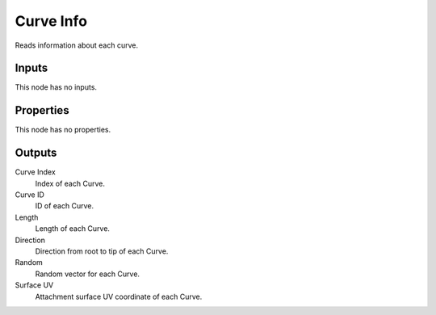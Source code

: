 .. index:: Geometry Nodes; Curve Info

**********
Curve Info
**********

Reads information about each curve.


Inputs
======

This node has no inputs.


Properties
==========

This node has no properties.


Outputs
=======

Curve Index
   Index of each Curve.

Curve ID
   ID of each Curve.

Length
   Length of each Curve.

Direction
   Direction from root to tip of each Curve.

Random
   Random vector for each Curve.

Surface UV
   Attachment surface UV coordinate of each Curve.
